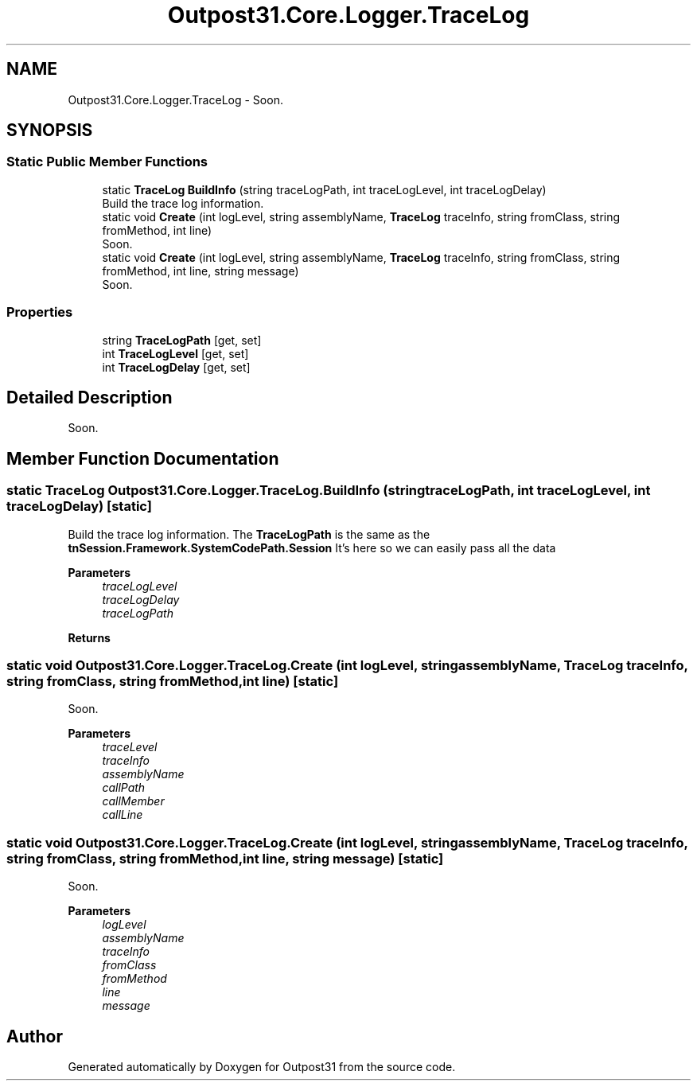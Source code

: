 .TH "Outpost31.Core.Logger.TraceLog" 3 "Thu Jun 27 2024" "Outpost31" \" -*- nroff -*-
.ad l
.nh
.SH NAME
Outpost31.Core.Logger.TraceLog \- Soon\&.  

.SH SYNOPSIS
.br
.PP
.SS "Static Public Member Functions"

.in +1c
.ti -1c
.RI "static \fBTraceLog\fP \fBBuildInfo\fP (string traceLogPath, int traceLogLevel, int traceLogDelay)"
.br
.RI "Build the trace log information\&. "
.ti -1c
.RI "static void \fBCreate\fP (int logLevel, string assemblyName, \fBTraceLog\fP traceInfo, string fromClass, string fromMethod, int line)"
.br
.RI "Soon\&. "
.ti -1c
.RI "static void \fBCreate\fP (int logLevel, string assemblyName, \fBTraceLog\fP traceInfo, string fromClass, string fromMethod, int line, string message)"
.br
.RI "Soon\&. "
.in -1c
.SS "Properties"

.in +1c
.ti -1c
.RI "string \fBTraceLogPath\fP\fR [get, set]\fP"
.br
.ti -1c
.RI "int \fBTraceLogLevel\fP\fR [get, set]\fP"
.br
.ti -1c
.RI "int \fBTraceLogDelay\fP\fR [get, set]\fP"
.br
.in -1c
.SH "Detailed Description"
.PP 
Soon\&. 
.SH "Member Function Documentation"
.PP 
.SS "static \fBTraceLog\fP Outpost31\&.Core\&.Logger\&.TraceLog\&.BuildInfo (string traceLogPath, int traceLogLevel, int traceLogDelay)\fR [static]\fP"

.PP
Build the trace log information\&. The \fBTraceLogPath\fP is the same as the \fBtnSession\&.Framework\&.SystemCodePath\&.Session\fP It's here so we can easily pass all the data 
.PP
\fBParameters\fP
.RS 4
\fItraceLogLevel\fP 
.br
\fItraceLogDelay\fP 
.br
\fItraceLogPath\fP 
.RE
.PP
\fBReturns\fP
.RS 4
.RE
.PP

.SS "static void Outpost31\&.Core\&.Logger\&.TraceLog\&.Create (int logLevel, string assemblyName, \fBTraceLog\fP traceInfo, string fromClass, string fromMethod, int line)\fR [static]\fP"

.PP
Soon\&. 
.PP
\fBParameters\fP
.RS 4
\fItraceLevel\fP 
.br
\fItraceInfo\fP 
.br
\fIassemblyName\fP 
.br
\fIcallPath\fP 
.br
\fIcallMember\fP 
.br
\fIcallLine\fP 
.RE
.PP

.SS "static void Outpost31\&.Core\&.Logger\&.TraceLog\&.Create (int logLevel, string assemblyName, \fBTraceLog\fP traceInfo, string fromClass, string fromMethod, int line, string message)\fR [static]\fP"

.PP
Soon\&. 
.PP
\fBParameters\fP
.RS 4
\fIlogLevel\fP 
.br
\fIassemblyName\fP 
.br
\fItraceInfo\fP 
.br
\fIfromClass\fP 
.br
\fIfromMethod\fP 
.br
\fIline\fP 
.br
\fImessage\fP 
.RE
.PP


.SH "Author"
.PP 
Generated automatically by Doxygen for Outpost31 from the source code\&.
